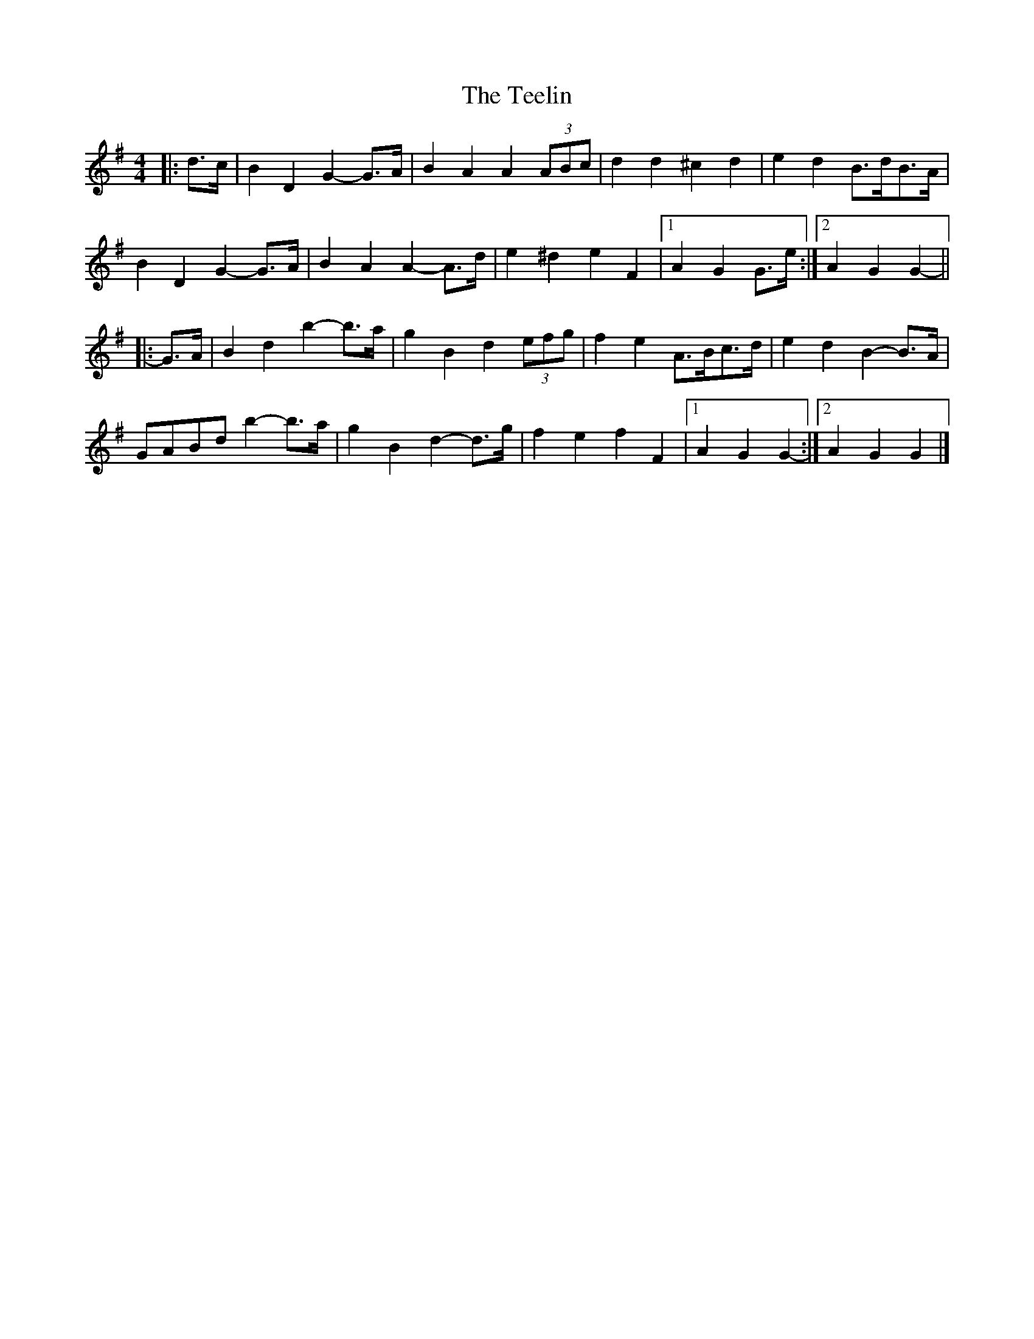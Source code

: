 X: 2
T: Teelin, The
Z: ceolachan
S: https://thesession.org/tunes/6588#setting18262
R: barndance
M: 4/4
L: 1/8
K: Gmaj
|: d>c |B2 D2 G2- G>A | B2 A2 A2 (3ABc | d2 d2 ^c2 d2 | e2 d2 B>dB>A |
B2 D2 G2- G>A | B2 A2 A2- A>d | e2 ^d2 e2 F2 |[1 A2 G2 G>e :|[2 A2 G2 G2- ||
|: G>A |B2 d2 b2- b>a | g2 B2 d2 (3efg | f2 e2 A>Bc>d | e2 d2 B2- B>A |
GABd b2- b>a | g2 B2 d2- d>g | f2 e2 f2 F2 |1 A2 G2 G2- :|2 A2 G2 G2 |]
